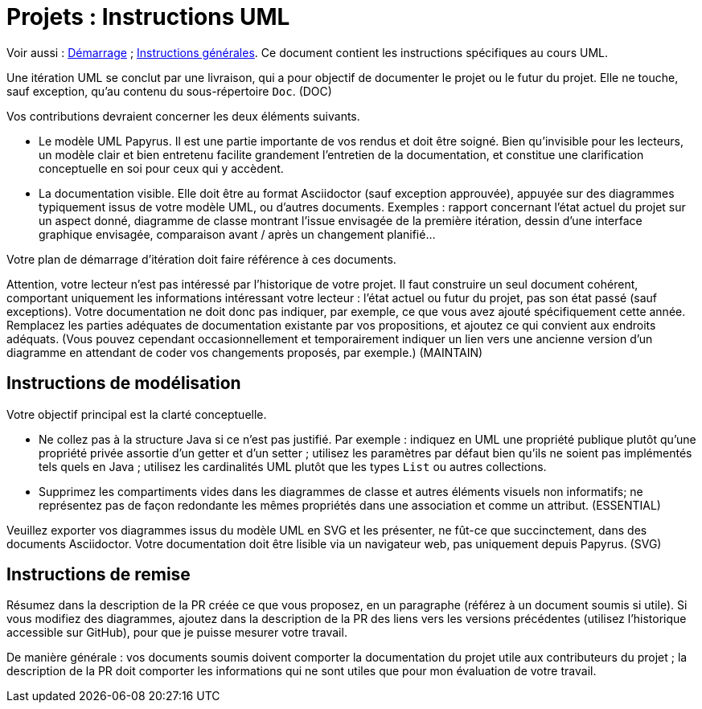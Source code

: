= Projets : Instructions UML

Voir aussi : https://github.com/oliviercailloux/UML/blob/master/Projets%20-%20D%C3%A9marrage.adoc[Démarrage] ; https://github.com/oliviercailloux/java-course/blob/master/L3/Projets.adoc[Instructions générales].
Ce document contient les instructions spécifiques au cours UML.

Une itération UML se conclut par une livraison, qui a pour objectif de documenter le projet ou le futur du projet. Elle ne touche, sauf exception, qu’au contenu du sous-répertoire `Doc`. (DOC)

Vos contributions devraient concerner les deux éléments suivants.

* Le modèle UML Papyrus. Il est une partie importante de vos rendus et doit être soigné. Bien qu’invisible pour les lecteurs, un modèle clair et bien entretenu facilite grandement l’entretien de la documentation, et constitue une clarification conceptuelle en soi pour ceux qui y accèdent.
* La documentation visible. Elle doit être au format Asciidoctor (sauf exception approuvée), appuyée sur des diagrammes typiquement issus de votre modèle UML, ou d’autres documents. Exemples : rapport concernant l’état actuel du projet sur un aspect donné, diagramme de classe montrant l’issue envisagée de la première itération, dessin d’une interface graphique envisagée, comparaison avant / après un changement planifié…

Votre plan de démarrage d’itération doit faire référence à ces documents.

Attention, votre lecteur n’est pas intéressé par l’historique de votre projet. Il faut construire un seul document cohérent, comportant uniquement les informations intéressant votre lecteur : l’état actuel ou futur du projet, pas son état passé (sauf exceptions). Votre documentation ne doit donc pas indiquer, par exemple, ce que vous avez ajouté spécifiquement cette année. Remplacez les parties adéquates de documentation existante par vos propositions, et ajoutez ce qui convient aux endroits adéquats. (Vous pouvez cependant occasionnellement et temporairement indiquer un lien vers une ancienne version d’un diagramme en attendant de coder vos changements proposés, par exemple.) (MAINTAIN)

== Instructions de modélisation
Votre objectif principal est la clarté conceptuelle. 

* Ne collez pas à la structure Java si ce n’est pas justifié. Par exemple : indiquez en UML une propriété publique plutôt qu’une propriété privée assortie d’un getter et d’un setter ; utilisez les paramètres par défaut bien qu’ils ne soient pas implémentés tels quels en Java ; utilisez les cardinalités UML plutôt que les types `List` ou autres collections.
* Supprimez les compartiments vides dans les diagrammes de classe et autres éléments visuels non informatifs; ne représentez pas de façon redondante les mêmes propriétés dans une association et comme un attribut. (ESSENTIAL)

Veuillez exporter vos diagrammes issus du modèle UML en SVG et les présenter, ne fût-ce que succinctement, dans des documents Asciidoctor. Votre documentation doit être lisible via un navigateur web, pas uniquement depuis Papyrus. (SVG)

== Instructions de remise
Résumez dans la description de la PR créée ce que vous proposez, en un paragraphe (référez à un document soumis si utile). Si vous modifiez des diagrammes, ajoutez dans la description de la PR des liens vers les versions précédentes (utilisez l’historique accessible sur GitHub), pour que je puisse mesurer votre travail.

De manière générale : vos documents soumis doivent comporter la documentation du projet utile aux contributeurs du projet ; la description de la PR doit comporter les informations qui ne sont utiles que pour mon évaluation de votre travail.

